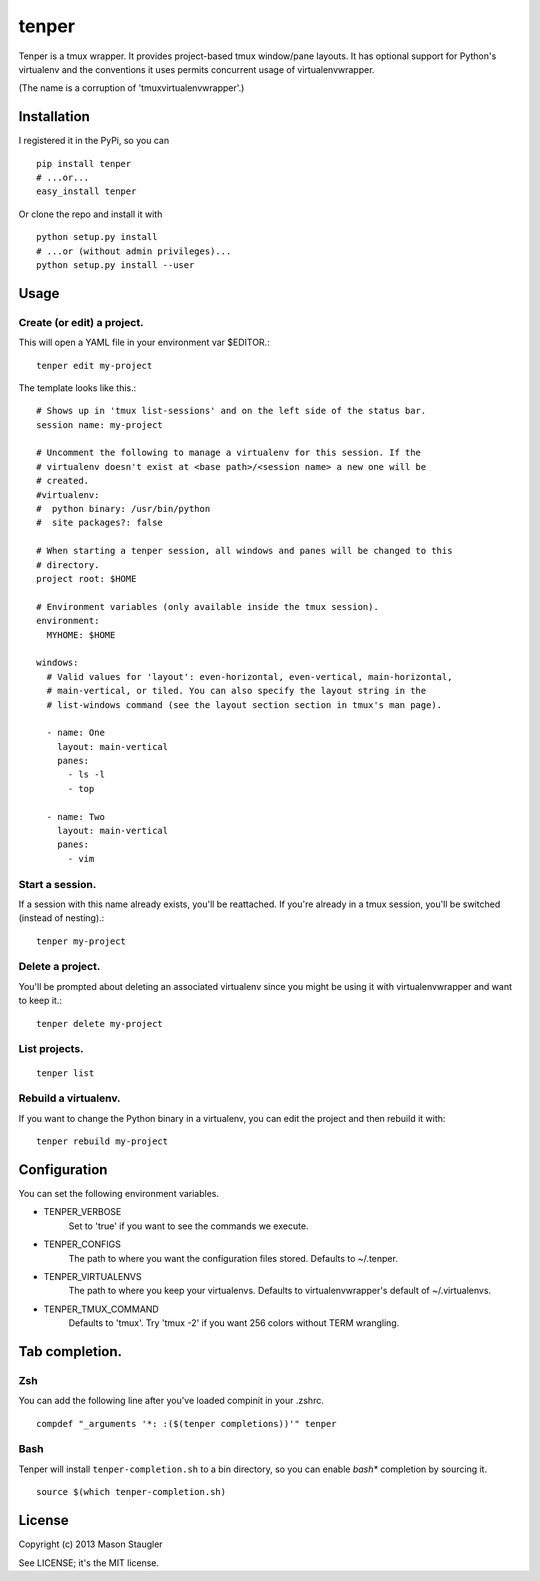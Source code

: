======
tenper
======

Tenper is a tmux wrapper. It provides project-based tmux window/pane layouts.
It has optional support for Python's virtualenv and the conventions it uses
permits concurrent usage of virtualenvwrapper.

(The name is a corruption of 'tmuxvirtualenvwrapper'.)



Installation
============
I registered it in the PyPi, so you can ::

    pip install tenper
    # ...or...
    easy_install tenper

Or clone the repo and install it with ::

    python setup.py install
    # ...or (without admin privileges)...
    python setup.py install --user



Usage
=====

Create (or edit) a project.
---------------------------
This will open a YAML file in your environment var $EDITOR.::

    tenper edit my-project

The template looks like this.::

    # Shows up in 'tmux list-sessions' and on the left side of the status bar.
    session name: my-project

    # Uncomment the following to manage a virtualenv for this session. If the
    # virtualenv doesn't exist at <base path>/<session name> a new one will be
    # created.
    #virtualenv:
    #  python binary: /usr/bin/python
    #  site packages?: false

    # When starting a tenper session, all windows and panes will be changed to this
    # directory.
    project root: $HOME

    # Environment variables (only available inside the tmux session).
    environment:
      MYHOME: $HOME

    windows:
      # Valid values for 'layout': even-horizontal, even-vertical, main-horizontal,
      # main-vertical, or tiled. You can also specify the layout string in the
      # list-windows command (see the layout section section in tmux's man page).

      - name: One
        layout: main-vertical
        panes:
          - ls -l
          - top

      - name: Two
        layout: main-vertical
        panes:
          - vim


Start a session.
----------------
If a session with this name already exists, you'll be reattached. If you're
already in a tmux session, you'll be switched (instead of nesting).::

    tenper my-project


Delete a project.
-----------------
You'll be prompted about deleting an associated virtualenv since you might be
using it with virtualenvwrapper and want to keep it.::

    tenper delete my-project


List projects.
--------------
::

    tenper list


Rebuild a virtualenv.
---------------------
If you want to change the Python binary in a virtualenv, you can edit the
project and then rebuild it with::

    tenper rebuild my-project



Configuration
=============
You can set the following environment variables.

- TENPER_VERBOSE
    Set to 'true' if you want to see the commands we execute.

- TENPER_CONFIGS
    The path to where you want the configuration files stored. Defaults to
    ~/.tenper.

- TENPER_VIRTUALENVS
    The path to where you keep your virtualenvs. Defaults to
    virtualenvwrapper's default of ~/.virtualenvs.

- TENPER_TMUX_COMMAND
    Defaults to 'tmux'. Try 'tmux -2' if you want 256 colors without TERM
    wrangling.



Tab completion.
===============

Zsh
---

You can add the following line after you've loaded compinit in your .zshrc. ::

    compdef "_arguments '*: :($(tenper completions))'" tenper

Bash
----

Tenper will install ``tenper-completion.sh`` to a bin directory, so you can
enable *bash** completion by sourcing it. ::

    source $(which tenper-completion.sh)


License
=======
Copyright (c) 2013 Mason Staugler

See LICENSE; it's the MIT license.
